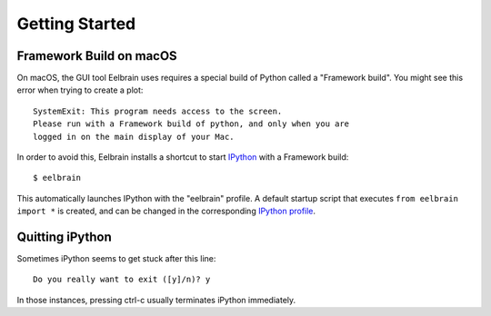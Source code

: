 ***************
Getting Started
***************


Framework Build on macOS
------------------------

On macOS, the GUI tool Eelbrain uses requires a special build of Python called
a "Framework build". You might see this error when trying to create a plot::

	SystemExit: This program needs access to the screen.
	Please run with a Framework build of python, and only when you are
	logged in on the main display of your Mac.

In order to avoid this, Eelbrain installs a shortcut to start `IPython
<ipython.readthedocs.io>`_ with a Framework build::

	$ eelbrain

This automatically launches IPython with the "eelbrain" profile. A default
startup script that executes ``from eelbrain import *`` is created, and can be
changed in the corresponding `IPython profile <http://ipython.readthedocs.io/
en/stable/interactive/tutorial.html?highlight=startup#startup-files>`_.


Quitting iPython
----------------

Sometimes iPython seems to get stuck after this line::

	Do you really want to exit ([y]/n)? y

In those instances, pressing ctrl-c usually terminates iPython immediately.
